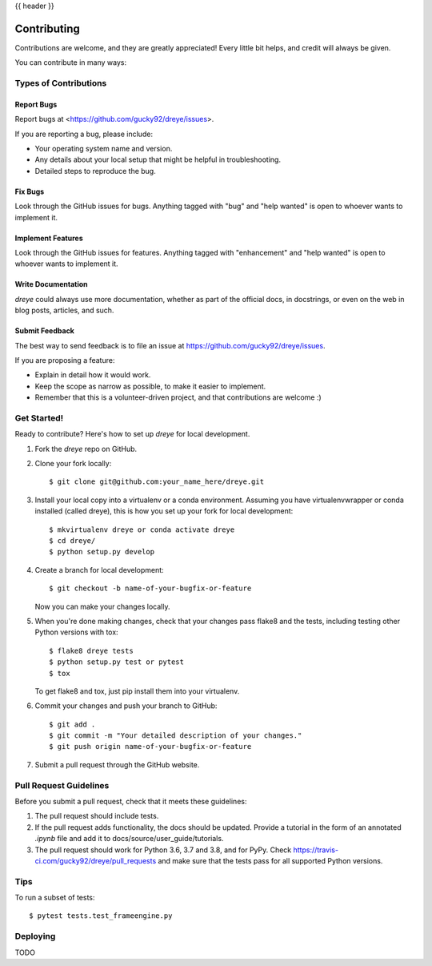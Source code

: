 .. _contributing:

{{ header }}

============
Contributing
============

Contributions are welcome, and they are greatly appreciated! Every little bit
helps, and credit will always be given.

You can contribute in many ways:

Types of Contributions
----------------------

Report Bugs
~~~~~~~~~~~

Report bugs at <https://github.com/gucky92/dreye/issues>.

If you are reporting a bug, please include:

* Your operating system name and version.
* Any details about your local setup that might be helpful in troubleshooting.
* Detailed steps to reproduce the bug.

Fix Bugs
~~~~~~~~

Look through the GitHub issues for bugs. Anything tagged with "bug" and "help
wanted" is open to whoever wants to implement it.

Implement Features
~~~~~~~~~~~~~~~~~~

Look through the GitHub issues for features. Anything tagged with "enhancement"
and "help wanted" is open to whoever wants to implement it.

Write Documentation
~~~~~~~~~~~~~~~~~~~

`dreye` could always use more documentation, whether as part of the
official docs, in docstrings, or even on the web in blog posts,
articles, and such.

Submit Feedback
~~~~~~~~~~~~~~~

The best way to send feedback is to file an issue at https://github.com/gucky92/dreye/issues.

If you are proposing a feature:

* Explain in detail how it would work.
* Keep the scope as narrow as possible, to make it easier to implement.
* Remember that this is a volunteer-driven project, and that contributions
  are welcome :)

Get Started!
------------

Ready to contribute? Here's how to set up `dreye` for local development.

1. Fork the `dreye` repo on GitHub.
2. Clone your fork locally::

    $ git clone git@github.com:your_name_here/dreye.git

3. Install your local copy into a virtualenv or a conda environment.
   Assuming you have virtualenvwrapper or conda installed (called dreye),
   this is how you set up your fork for local development::

    $ mkvirtualenv dreye or conda activate dreye
    $ cd dreye/
    $ python setup.py develop

4. Create a branch for local development::

    $ git checkout -b name-of-your-bugfix-or-feature

   Now you can make your changes locally.

5. When you're done making changes, check that your changes pass flake8 and the
   tests, including testing other Python versions with tox::

    $ flake8 dreye tests
    $ python setup.py test or pytest
    $ tox

   To get flake8 and tox, just pip install them into your virtualenv.

6. Commit your changes and push your branch to GitHub::

    $ git add .
    $ git commit -m "Your detailed description of your changes."
    $ git push origin name-of-your-bugfix-or-feature

7. Submit a pull request through the GitHub website.

Pull Request Guidelines
-----------------------

Before you submit a pull request, check that it meets these guidelines:

1. The pull request should include tests.
2. If the pull request adds functionality, the docs should be updated. Provide
   a tutorial in the form of an annotated `.ipynb` file and
   add it to docs/source/user_guide/tutorials.
3. The pull request should work for Python 3.6, 3.7 and 3.8, and for PyPy. Check
   https://travis-ci.com/gucky92/dreye/pull_requests
   and make sure that the tests pass for all supported Python versions.

Tips
----

To run a subset of tests::

$ pytest tests.test_frameengine.py


Deploying
---------

TODO
